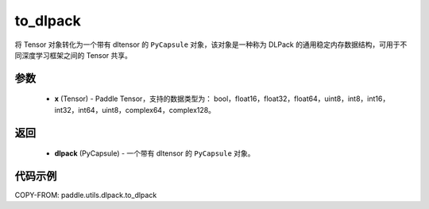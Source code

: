 .. _cn_api_paddle_utils_dlpack_to_dlpack:

to_dlpack
-------------------------------

.. py:function:: paddle.utils.dlpack.to_dlpack(x)

将 Tensor 对象转化为一个带有 dltensor 的 ``PyCapsule`` 对象，该对象是一种称为 DLPack 的通用稳定内存数据结构，可用于不同深度学习框架之间的 Tensor 共享。

参数
:::::::::
  - **x** (Tensor) - Paddle Tensor，支持的数据类型为： bool，float16，float32，float64，uint8，int8，int16，int32，int64，uint8，complex64，complex128。

返回
:::::::::
  - **dlpack** (PyCapsule) - 一个带有 dltensor 的 ``PyCapsule`` 对象。

代码示例
:::::::::
COPY-FROM: paddle.utils.dlpack.to_dlpack
